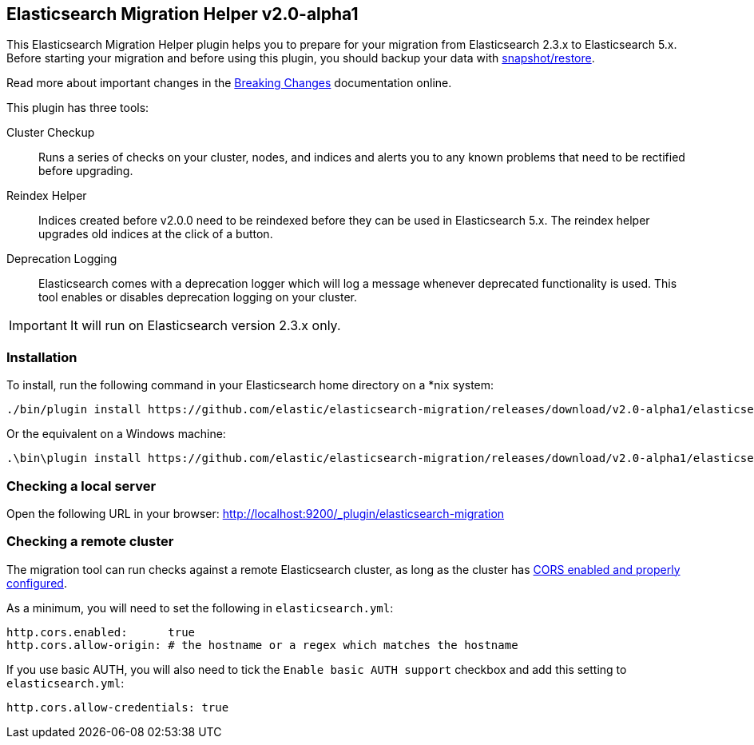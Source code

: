 == Elasticsearch Migration Helper  v2.0-alpha1

This Elasticsearch Migration Helper plugin helps you to prepare for your
migration from Elasticsearch 2.3.x to Elasticsearch 5.x. Before starting your
migration and before using this plugin, you should backup your data with
https://www.elastic.co/guide/en/elasticsearch/reference/current/modules-snapshots.html[snapshot/restore].

Read more about important changes in the https://www.elastic.co/guide/en/elasticsearch/reference/master/breaking-changes-5.0.html[Breaking Changes] documentation online.

This plugin has three tools:

Cluster Checkup::

  Runs a series of checks on your cluster, nodes, and indices and alerts you
  to any known problems that need to be rectified before upgrading.

Reindex Helper::

  Indices created before v2.0.0 need to be reindexed before they can be used
  in Elasticsearch 5.x. The reindex helper upgrades old indices at the click
  of a button.

Deprecation Logging::

  Elasticsearch comes with a deprecation logger which will log a message
  whenever deprecated functionality is used. This tool enables or disables
  deprecation logging on your cluster.

IMPORTANT: It will run on Elasticsearch version 2.3.x only.

=== Installation

To install, run the following command in your Elasticsearch home directory on a *nix system:

[source,sh]
---------------
./bin/plugin install https://github.com/elastic/elasticsearch-migration/releases/download/v2.0-alpha1/elasticsearch-migration-2.0-alpha1.zip
---------------

Or the equivalent on a Windows machine:

[source,sh]
---------------
.\bin\plugin install https://github.com/elastic/elasticsearch-migration/releases/download/v2.0-alpha1/elasticsearch-migration-2.0-alpha1.zip
---------------

=== Checking a local server

Open the following URL in your browser: http://localhost:9200/_plugin/elasticsearch-migration

=== Checking a remote cluster

The migration tool can run checks against a remote Elasticsearch cluster, as long
as the cluster has https://www.elastic.co/guide/en/elasticsearch/reference/1.7/modules-http.html[CORS enabled and properly configured].

As a minimum, you will need to set the following in `elasticsearch.yml`:

[source,yaml]
-----
http.cors.enabled:      true
http.cors.allow-origin: # the hostname or a regex which matches the hostname
-----

If you use basic AUTH, you will also need to tick the `Enable basic AUTH support` checkbox and add this setting to `elasticsearch.yml`:

[source,yaml]
-----
http.cors.allow-credentials: true
-----

